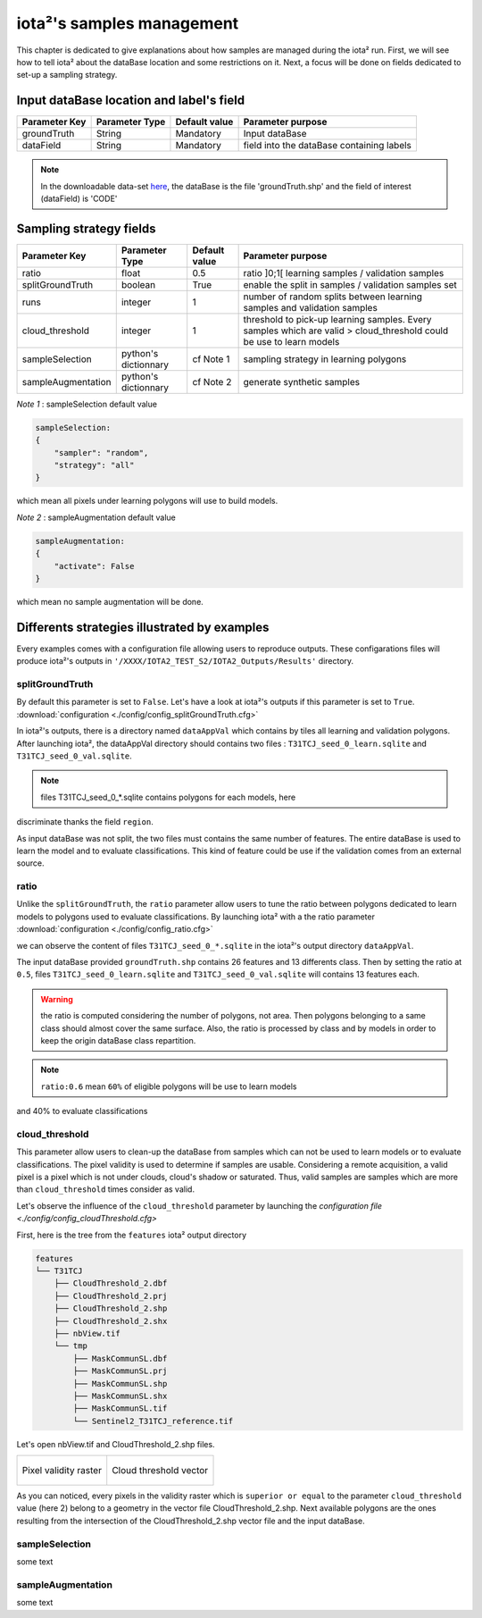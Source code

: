 iota²'s samples management
##########################

This chapter is dedicated to give explanations about how samples are managed during 
the iota² run. First, we will see how to tell iota² about the dataBase location and
some restrictions on it. Next, a focus will be done on fields dedicated to set-up 
a sampling strategy.

Input dataBase location and label's field
*****************************************

+-------------+--------------------------+--------------+------------------------------------------+
|Parameter Key|Parameter Type            |Default value |Parameter purpose                         |
+=============+==========================+==============+==========================================+
|groundTruth  |String                    | Mandatory    |Input dataBase                            |
+-------------+--------------------------+--------------+------------------------------------------+
|dataField    |String                    | Mandatory    |field into the dataBase containing labels |
+-------------+--------------------------+--------------+------------------------------------------+

.. Note:: 
    In the downloadable data-set `here <http://osr-cesbio.ups-tlse.fr/echangeswww/TheiaOSO/IOTA2_TEST_S2.tar.bz2>`_, 
    the dataBase is the file 'groundTruth.shp' and the field of interest (dataField) is 'CODE'

Sampling strategy fields
************************

+------------------+--------------------------+-----------------+-------------------------------------------------------------------------------------------------------------------+
|Parameter Key     |Parameter Type            |Default value    |Parameter purpose                                                                                                  |
+==================+==========================+=================+===================================================================================================================+
|ratio             |float                     | 0.5             |ratio ]0;1[ learning samples / validation samples                                                                  |
+------------------+--------------------------+-----------------+-------------------------------------------------------------------------------------------------------------------+
|splitGroundTruth  |boolean                   | True            |enable the split in samples / validation samples set                                                               |
+------------------+--------------------------+-----------------+-------------------------------------------------------------------------------------------------------------------+
|runs              |integer                   | 1               |number of random splits between learning samples and validation samples                                            |
+------------------+--------------------------+-----------------+-------------------------------------------------------------------------------------------------------------------+
|cloud_threshold   |integer                   | 1               |threshold to pick-up learning samples. Every samples which are valid > cloud_threshold could be use to learn models|
+------------------+--------------------------+-----------------+-------------------------------------------------------------------------------------------------------------------+
|sampleSelection   |python's dictionnary      | cf Note 1       |sampling strategy in learning polygons                                                                             |
+------------------+--------------------------+-----------------+-------------------------------------------------------------------------------------------------------------------+
|sampleAugmentation|python's dictionnary      | cf Note 2       |generate synthetic samples                                                                                         |
+------------------+--------------------------+-----------------+-------------------------------------------------------------------------------------------------------------------+

*Note 1* : sampleSelection default value

.. code-block:: python

    sampleSelection:
    {
        "sampler": "random",
        "strategy": "all"
    }

which mean all pixels under learning polygons will use to build models.

*Note 2* : sampleAugmentation default value

.. code-block:: python

    sampleAugmentation:
    {
        "activate": False
    }

which mean no sample augmentation will be done.

Differents strategies illustrated by examples
*********************************************

Every examples comes with a configuration file allowing users to reproduce outputs.
These configarations files will produce iota²'s outputs in ``'/XXXX/IOTA2_TEST_S2/IOTA2_Outputs/Results'`` 
directory.

splitGroundTruth
----------------

By default this parameter is set to ``False``. Let's have a look at iota²'s outputs
if this parameter is set to ``True``. :download:`configuration <./config/config_splitGroundTruth.cfg>`

In iota²'s outputs, there is a directory named ``dataAppVal`` which contains by
tiles all learning and validation polygons. After launching iota², the dataAppVal directory
should contains two files : ``T31TCJ_seed_0_learn.sqlite`` and ``T31TCJ_seed_0_val.sqlite``.

.. Note:: files T31TCJ_seed_0_*.sqlite contains polygons for each models, here 
discriminate thanks the field ``region``.

As input dataBase was not split, the two files must contains the same number of features.
The entire dataBase is used to learn the model and to evaluate classifications. This kind 
of feature could be use if the validation comes from an external source.

ratio
-----

Unlike the ``splitGroundTruth``, the ``ratio`` parameter allow users to tune the
ratio between polygons dedicated to learn models to polygons used to evaluate 
classifications. By launching iota² with a the ratio parameter :download:`configuration <./config/config_ratio.cfg>` 

we can observe the content of files ``T31TCJ_seed_0_*.sqlite`` in the iota²'s
output directory ``dataAppVal``.

The input dataBase provided ``groundTruth.shp`` contains 26 features and 13
differents class. Then by setting the ratio at ``0.5``, files ``T31TCJ_seed_0_learn.sqlite`` 
and ``T31TCJ_seed_0_val.sqlite`` will contains 13 features each.

.. Warning:: the ratio is computed considering the number of polygons, not area.
    Then polygons belonging to a same class should almost cover the same surface. Also, 
    the ratio is processed by class and by models in order to keep the origin dataBase
    class repartition.

.. Note:: ``ratio:0.6`` mean ``60%`` of eligible polygons will be use to learn models 
and 40% to evaluate classifications


cloud_threshold
---------------

This parameter allow users to clean-up the dataBase from samples which can not 
be used to learn models or to evaluate classifications. The pixel validity is 
used to determine if samples are usable. Considering a remote acquisition, a valid
pixel is a pixel which is not under clouds, cloud's shadow or saturated. Thus, 
valid samples are samples which are more than ``cloud_threshold`` times consider 
as valid.

Let's observe the influence of the ``cloud_threshold`` parameter by launching the
`configuration file <./config/config_cloudThreshold.cfg>`

First, here is the tree from the ``features`` iota² output directory

.. code-block:: console

    features
    └── T31TCJ
        ├── CloudThreshold_2.dbf
        ├── CloudThreshold_2.prj
        ├── CloudThreshold_2.shp
        ├── CloudThreshold_2.shx
        ├── nbView.tif
        └── tmp
            ├── MaskCommunSL.dbf
            ├── MaskCommunSL.prj
            ├── MaskCommunSL.shp
            ├── MaskCommunSL.shx
            ├── MaskCommunSL.tif
            └── Sentinel2_T31TCJ_reference.tif

Let's open nbView.tif and CloudThreshold_2.shp files.

+--------------------------------------------------+--------------------------------------------------+
| .. figure:: ./Images/PixVal_Example.png          | .. figure:: ./Images/CloudThreshold_vector.png   |
|   :alt: Pixel validity raster                    |   :alt: Cloud threshold vector                   |
|   :scale: 50 %                                   |   :scale: 45 %                                   |
|   :align: center                                 |   :align: center                                 |
|                                                  |                                                  |
|   Pixel validity raster                          |   Cloud threshold vector                         |
+--------------------------------------------------+--------------------------------------------------+

As you can noticed, every pixels in the validity raster which is ``superior or equal``
to the parameter ``cloud_threshold`` value (here 2) belong to a geometry in the 
vector file CloudThreshold_2.shp. Next available polygons are the ones resulting
from the intersection of the CloudThreshold_2.shp vector file and the input dataBase.


sampleSelection
---------------

some text

sampleAugmentation
------------------

some text
